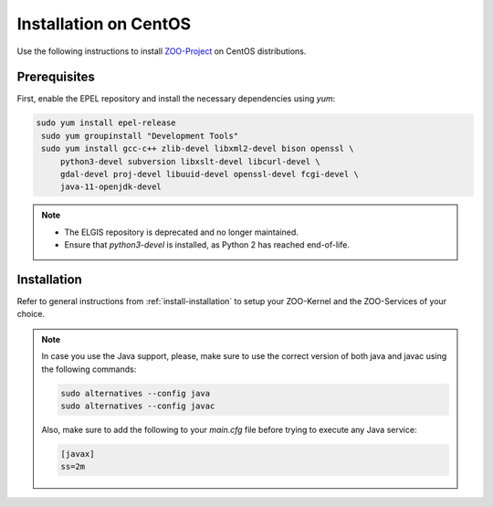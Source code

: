 .. _install-centos:

Installation on CentOS
======================

Use the following instructions to install `ZOO-Project <http://zoo-project.org>`__ on CentOS distributions. 

Prerequisites
-------------

First, enable the EPEL repository and install the necessary dependencies using `yum`:

.. code-block:: bash

  sudo yum install epel-release
   sudo yum groupinstall "Development Tools"
   sudo yum install gcc-c++ zlib-devel libxml2-devel bison openssl \
       python3-devel subversion libxslt-devel libcurl-devel \
       gdal-devel proj-devel libuuid-devel openssl-devel fcgi-devel \
       java-11-openjdk-devel

.. note::

   - The ELGIS repository is deprecated and no longer maintained.
   - Ensure that `python3-devel` is installed, as Python 2 has reached end-of-life.

Installation
----------------------

Refer to general instructions from :ref:`install-installation` to
setup your ZOO-Kernel and the ZOO-Services of your choice.

.. note:: 
   In case you use the Java support, please, make sure to use the
   correct version of both java and javac using the following
   commands:
   
   .. code-block:: bash
   
     sudo alternatives --config java
     sudo alternatives --config javac
   
   Also, make sure to add the following to your `main.cfg` file before
   trying to execute any Java service:

   .. code-block:: bash
   
     [javax]
     ss=2m

